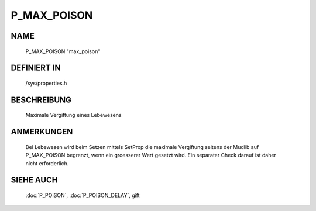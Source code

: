 P_MAX_POISON
============

NAME
----

    P_MAX_POISON                  "max_poison"                  

DEFINIERT IN
------------

    /sys/properties.h

BESCHREIBUNG
------------

     Maximale Vergiftung eines Lebewesens

ANMERKUNGEN
-----------

     Bei Lebewesen wird beim Setzen mittels SetProp die maximale Vergiftung
     seitens der Mudlib auf P_MAX_POISON begrenzt, wenn ein groesserer Wert
     gesetzt wird. Ein separater Check darauf ist daher nicht erforderlich.

SIEHE AUCH
----------
 
     :doc:`P_POISON`, :doc:`P_POISON_DELAY`,
     gift
